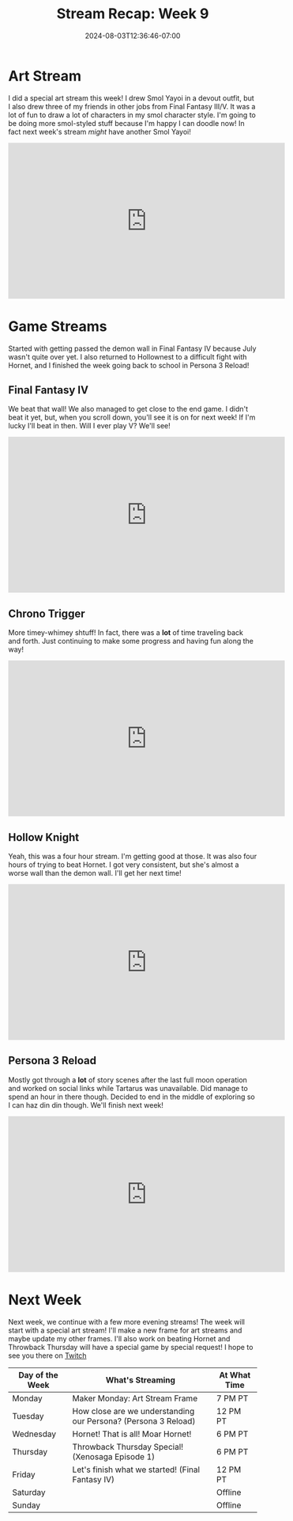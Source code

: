 #+TITLE: Stream Recap: Week 9
#+DATE: 2024-08-03T12:36:46-07:00
#+DRAFT: false
#+DESCRIPTION:
#+TAGS[]: stream recap news
#+KEYWORDS[]:
#+SLUG:
#+SUMMARY: Back to a regular stream schedule and not just streamining Final Fantasy games. I mean the first two streams were still kinda Final Fantasy-themed including a really fun art stream drawing some of my friends and kittens in Final Fantasy III/V jobs. It was a lot of fun! I also got passed the demon wall in IV and am actually nearing the end game now! I think I'll try to beat it this week!

* Art Stream
I did a special art stream this week! I drew Smol Yayoi in a devout outfit, but I also drew three of my friends in other jobs from Final Fantasy III/V. It was a lot of fun to draw a lot of characters in my smol character style. I'm going to be doing more smol-styled stuff because I'm happy I can doodle now! In fact next week's stream /might/ have another Smol Yayoi!
#+begin_export html
<iframe width="560" height="315" src="https://www.youtube.com/embed/irlqai-TGAA?si=e2skHwzKrKgxVT78" title="YouTube video player" frameborder="0" allow="accelerometer; autoplay; clipboard-write; encrypted-media; gyroscope; picture-in-picture; web-share" referrerpolicy="strict-origin-when-cross-origin" allowfullscreen></iframe>
#+end_export

* Game Streams
Started with getting passed the demon wall in Final Fantasy IV because July wasn't quite over yet. I also returned to Hollownest to a difficult fight with Hornet, and I finished the week going back to school in Persona 3 Reload!
** Final Fantasy IV
We beat that wall! We also managed to get close to the end game. I didn't beat it yet, but, when you scroll down, you'll see it is on for next week! If I'm lucky I'll beat in then. Will I ever play V? We'll see!
#+begin_export html
<iframe width="560" height="315" src="https://www.youtube.com/embed/G1GkrVbRu2A?si=w9Rx-RGBWLVWOhIy" title="YouTube video player" frameborder="0" allow="accelerometer; autoplay; clipboard-write; encrypted-media; gyroscope; picture-in-picture; web-share" referrerpolicy="strict-origin-when-cross-origin" allowfullscreen></iframe>
#+end_export
** Chrono Trigger
More timey-whimey shtuff! In fact, there was a *lot* of time traveling back and forth. Just continuing to make some progress and having fun along the way!
#+begin_export html
<iframe width="560" height="315" src="https://www.youtube.com/embed/aoEBSGayX6M?si=u1wTxA9WslaRdves" title="YouTube video player" frameborder="0" allow="accelerometer; autoplay; clipboard-write; encrypted-media; gyroscope; picture-in-picture; web-share" referrerpolicy="strict-origin-when-cross-origin" allowfullscreen></iframe>
#+end_export
** Hollow Knight
Yeah, this was a four hour stream. I'm getting good at those. It was also four hours of trying to beat Hornet. I got very consistent, but she's almost a worse wall than the demon wall. I'll get her next time!
#+begin_export html
<iframe width="560" height="315" src="https://www.youtube.com/embed/ocpqrN9OQSA?si=LYxe3Y-2KOw85EY2" title="YouTube video player" frameborder="0" allow="accelerometer; autoplay; clipboard-write; encrypted-media; gyroscope; picture-in-picture; web-share" referrerpolicy="strict-origin-when-cross-origin" allowfullscreen></iframe>
#+end_export
** Persona 3 Reload
Mostly got through a *lot* of story scenes after the last full moon operation and worked on social links while Tartarus was unavailable. Did manage to spend an hour in there though. Decided to end in the middle of exploring so I can haz din din though. We'll finish next week!
#+begin_export html
<iframe width="560" height="315" src="https://www.youtube.com/embed/WqRrlKqhKME?si=8R5xKdwGh26lXpKn" title="YouTube video player" frameborder="0" allow="accelerometer; autoplay; clipboard-write; encrypted-media; gyroscope; picture-in-picture; web-share" referrerpolicy="strict-origin-when-cross-origin" allowfullscreen></iframe>
#+end_export
* Next Week
Next week, we continue with a few more evening streams! The week will start with a special art stream! I'll make a new frame for art streams and maybe update my other frames. I'll also work on beating Hornet and Throwback Thursday will have a special game by special request! I hope to see you there on [[https://www.twitch.tv/yayoi_chi][Twitch]]
#+attr_html: :align center :width 100% :title Next week's Schedule :alt Schedule for Week 8/5 - 8/11
[[/~yayoi/images/schedules/2024/Yayoi_Chi5Aug.png]]

| Day of the Week | What's Streaming                                               | At What Time |
|-----------------+----------------------------------------------------------------+--------------|
| Monday          | Maker Monday: Art Stream Frame                                 | 7 PM PT      |
| Tuesday         | How close are we understanding our Persona? (Persona 3 Reload) | 12 PM PT     |
| Wednesday       | Hornet! That is all! Moar Hornet!                              | 6 PM PT      |
| Thursday        | Throwback Thursday Special! (Xenosaga Episode 1)               | 6 PM PT      |
| Friday          | Let's finish what we started! (Final Fantasy IV)               | 12 PM PT     |
| Saturday        |                                                                | Offline      |
| Sunday          |                                                                | Offline      |
